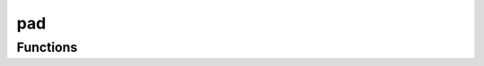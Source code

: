 



pad
===

.. py:module:: stimupy.utils.pad










































Functions
---------

.. autosummary::

  remove_padding
  add_padding
  pad_by_visual_size
  pad_to_visual_size
  pad_by_shape
  pad_to_shape
  pad_dict_by_visual_size
  pad_dict_to_visual_size
  pad_dict_by_shape
  pad_dict_to_shape

.. autoapifunction:: remove_padding
.. autoapifunction:: add_padding
.. autoapifunction:: pad_by_visual_size
.. autoapifunction:: pad_to_visual_size
.. autoapifunction:: pad_by_shape
.. autoapifunction:: pad_to_shape
.. autoapifunction:: pad_dict_by_visual_size
.. autoapifunction:: pad_dict_to_visual_size
.. autoapifunction:: pad_dict_by_shape
.. autoapifunction:: pad_dict_to_shape
















  